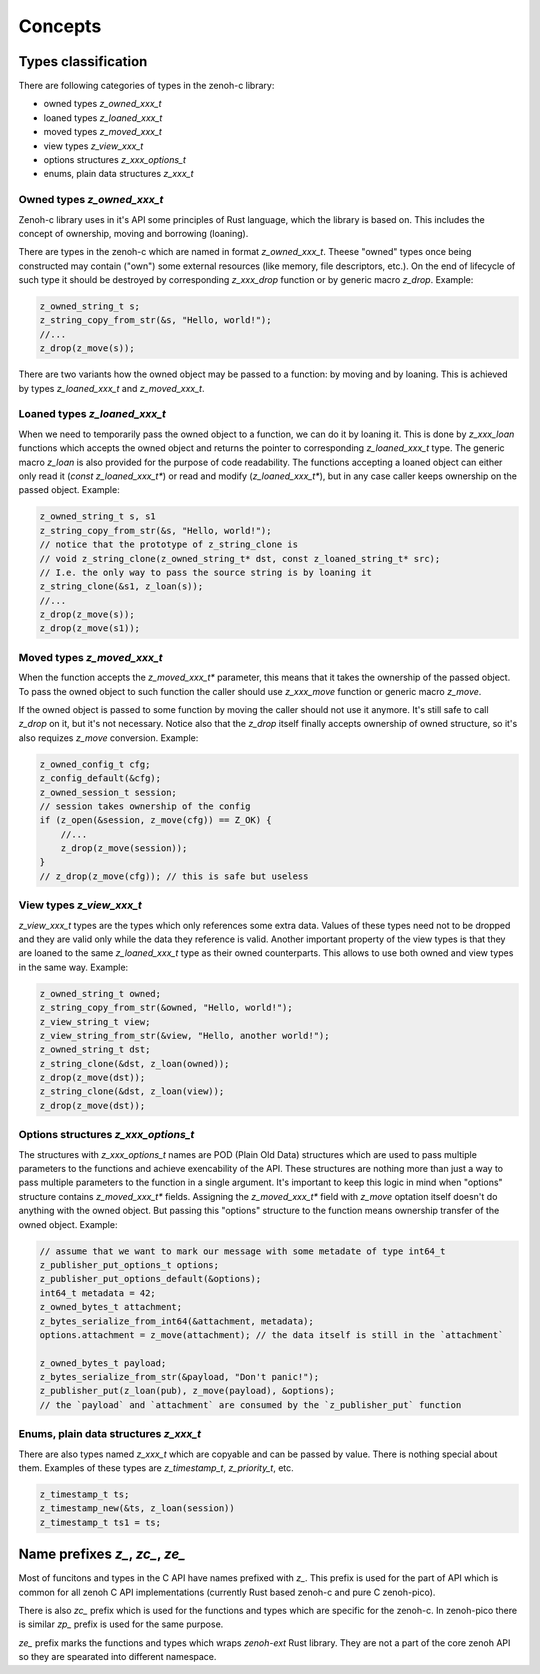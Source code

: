 ..
.. Copyright (c) 2022 ZettaScale Technology
..
.. This program and the accompanying materials are made available under the
.. terms of the Eclipse Public License 2.0 which is available at
.. http://www.eclipse.org/legal/epl-2.0, or the Apache License, Version 2.0
.. which is available at https://www.apache.org/licenses/LICENSE-2.0.
..
.. SPDX-License-Identifier: EPL-2.0 OR Apache-2.0
..
.. Contributors:
..   ZettaScale Zenoh Team, <zenoh@zettascale.tech>
..

********
Concepts
********

Types classification
====================

There are following categories of types in the zenoh-c library:

- owned types `z_owned_xxx_t`
- loaned types `z_loaned_xxx_t`
- moved types `z_moved_xxx_t`
- view types `z_view_xxx_t`
- options structures `z_xxx_options_t`
- enums, plain data structures `z_xxx_t`

Owned types `z_owned_xxx_t`
---------------------------

Zenoh-c library uses in it's API some principles of Rust language, which the library is based on.
This includes the concept of ownership, moving and borrowing (loaning).

There are types in the zenoh-c which are named in format `z_owned_xxx_t`. Theese "owned" types once being
constructed may contain ("own") some external resources (like memory, file descriptors, etc.). On the end
of lifecycle of such type it should be destroyed by corresponding `z_xxx_drop` function or by generic
macro `z_drop`. Example:

.. code-block:: c

    z_owned_string_t s;
    z_string_copy_from_str(&s, "Hello, world!");
    //...
    z_drop(z_move(s));

There are two variants how the owned object may be passed to a function: by moving and by loaning. This is achieved
by types `z_loaned_xxx_t` and `z_moved_xxx_t`. 

Loaned types `z_loaned_xxx_t`
-----------------------------

When we need to temporarily pass the owned object to a function, we can do it by loaning it. This is done by
`z_xxx_loan` functions which accepts the owned object and returns the pointer to corresponding `z_loaned_xxx_t` type.
The generic macro `z_loan` is also provided for the purpose of code readability. 
The functions accepting a loaned object can either 
only read it (`const z_loaned_xxx_t*`) or read and modify (`z_loaned_xxx_t*`), but in any case caller keeps ownership
on the passed object. Example:

.. code-block:: c

    z_owned_string_t s, s1
    z_string_copy_from_str(&s, "Hello, world!");
    // notice that the prototype of z_string_clone is
    // void z_string_clone(z_owned_string_t* dst, const z_loaned_string_t* src);
    // I.e. the only way to pass the source string is by loaning it
    z_string_clone(&s1, z_loan(s));
    //...
    z_drop(z_move(s));
    z_drop(z_move(s1));

Moved types `z_moved_xxx_t`
---------------------------

When the function accepts the `z_moved_xxx_t*` parameter, this means that it takes the ownership of the passed object. 
To pass the owned object to such function the caller should use `z_xxx_move` function or generic macro `z_move`.

If the owned object is passed to some function by moving the caller should not use it anymore. It's still safe to call `z_drop` on it, 
but it's not necessary.  Notice also that the `z_drop` itself finally accepts ownership of owned structure, so it's 
also requizes `z_move` conversion. Example:

.. code-block:: c
    
    z_owned_config_t cfg;
    z_config_default(&cfg);
    z_owned_session_t session;
    // session takes ownership of the config
    if (z_open(&session, z_move(cfg)) == Z_OK) {
        //...
        z_drop(z_move(session));
    }
    // z_drop(z_move(cfg)); // this is safe but useless

View types `z_view_xxx_t`
-------------------------

`z_view_xxx_t` types are the types which only references some extra data. Values of these types need not to
be dropped and they are valid only while the data they reference is valid. Another important property of the view
types is that they are loaned to the same `z_loaned_xxx_t` type as their owned counterparts. This allows to use
both owned and view types in the same way. Example:

.. code-block:: c

    z_owned_string_t owned;
    z_string_copy_from_str(&owned, "Hello, world!");
    z_view_string_t view;
    z_view_string_from_str(&view, "Hello, another world!");
    z_owned_string_t dst;
    z_string_clone(&dst, z_loan(owned));
    z_drop(z_move(dst));
    z_string_clone(&dst, z_loan(view));
    z_drop(z_move(dst));

Options structures `z_xxx_options_t`
------------------------------------

The structures with `z_xxx_options_t` names are POD (Plain Old Data) structures which are used to pass multiple
parameters to the functions and achieve exencability of the API. These structures are nothing more than just a way to pass
multiple parameters to the function in a single argument. 
It's important to keep this logic in mind when "options" structure contains `z_moved_xxx_t*` fields. 
Assigning the `z_moved_xxx_t*` field with `z_move` optation itself doesn't do anything with the owned object. 
But passing this "options" structure to the function means ownership transfer of the owned object. Example:

.. code-block:: c

    // assume that we want to mark our message with some metadate of type int64_t
    z_publisher_put_options_t options;
    z_publisher_put_options_default(&options);
    int64_t metadata = 42;
    z_owned_bytes_t attachment;
    z_bytes_serialize_from_int64(&attachment, metadata);
    options.attachment = z_move(attachment); // the data itself is still in the `attachment`

    z_owned_bytes_t payload;
    z_bytes_serialize_from_str(&payload, "Don't panic!");
    z_publisher_put(z_loan(pub), z_move(payload), &options);
    // the `payload` and `attachment` are consumed by the `z_publisher_put` function


Enums, plain data structures `z_xxx_t`
--------------------------------------

There are also types named `z_xxx_t` which are copyable and can be passed by value. There is nothing special about them.
Examples of these types are `z_timestamp_t`, `z_priority_t`, etc.

.. code-block:: c

    z_timestamp_t ts;
    z_timestamp_new(&ts, z_loan(session))
    z_timestamp_t ts1 = ts;


Name prefixes `z_`, `zc_`, `ze_`
===============================

Most of funcitons and types in the C API have names prefixed with `z_`. This prefix is used for 
the part of API which is common for all zenoh C API implementations (currently Rust based zenoh-c and 
pure C zenoh-pico).

There is also `zc_` prefix which is used for the functions and types which are specific for the zenoh-c. In zenoh-pico
there is similar `zp_` prefix is used for the same purpose.

`ze_` prefix marks the functions and types which wraps `zenoh-ext` Rust library. They are not a part of the core 
zenoh API so they are spearated into different namespace.
